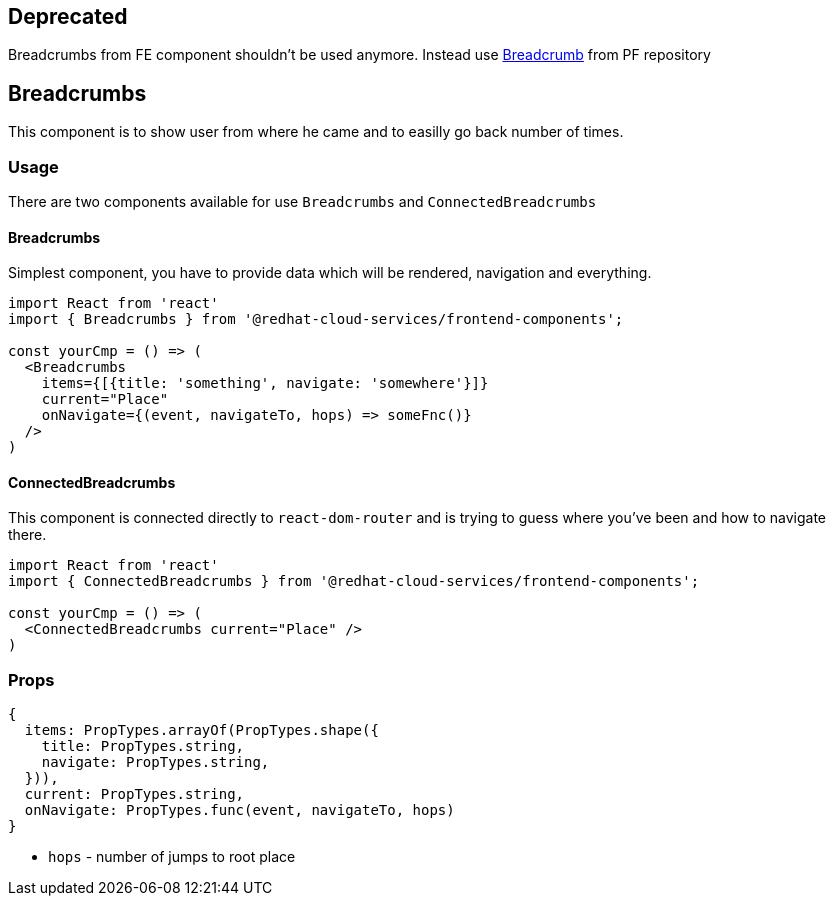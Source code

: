 == Deprecated

Breadcrumbs from FE component shouldn't be used anymore. Instead use https://patternfly-react.surge.sh/documentation/react/components/breadcrumb[Breadcrumb] from PF repository

== Breadcrumbs

This component is to show user from where he came and to easilly go back number of times.

=== Usage

There are two components available for use `Breadcrumbs` and `ConnectedBreadcrumbs`

==== Breadcrumbs

Simplest component, you have to provide data which will be rendered, navigation and everything.

[source,JSX]
----
import React from 'react'
import { Breadcrumbs } from '@redhat-cloud-services/frontend-components';

const yourCmp = () => (
  <Breadcrumbs
    items={[{title: 'something', navigate: 'somewhere'}]}
    current="Place"
    onNavigate={(event, navigateTo, hops) => someFnc()}
  />
)
----

==== ConnectedBreadcrumbs

This component is connected directly to `react-dom-router` and is trying to guess where you've been and how to navigate there.

[source,JSX]
----
import React from 'react'
import { ConnectedBreadcrumbs } from '@redhat-cloud-services/frontend-components';

const yourCmp = () => (
  <ConnectedBreadcrumbs current="Place" />
)
----

=== Props

[source,javascript]
----
{
  items: PropTypes.arrayOf(PropTypes.shape({
    title: PropTypes.string,
    navigate: PropTypes.string,
  })),
  current: PropTypes.string,
  onNavigate: PropTypes.func(event, navigateTo, hops)
}
----

* `hops` - number of jumps to root place
